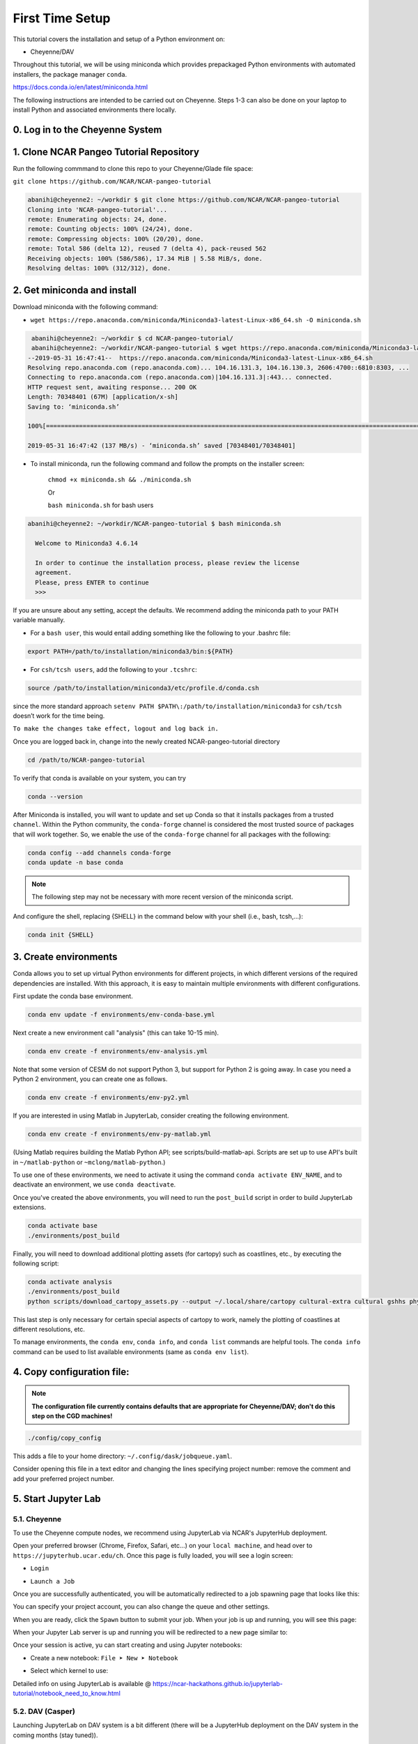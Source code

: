 First Time Setup
-----------------

This tutorial covers the installation and setup of a Python environment on:

- Cheyenne/DAV 

Throughout this tutorial, we will be using miniconda which provides 
prepackaged Python environments with automated installers, the package manager ``conda``.

https://docs.conda.io/en/latest/miniconda.html


The following instructions are intended to be carried out on Cheyenne. Steps 1-3 can also be done on your laptop to install Python and associated environments there locally. 


0. Log in to the Cheyenne System
~~~~~~~~~~~~~~~~~~~~~~~~~~~~~~~~~~~


1. Clone NCAR Pangeo Tutorial Repository
~~~~~~~~~~~~~~~~~~~~~~~~~~~~~~~~~~~~~~~~~


Run the following commmand to clone this repo to your Cheyenne/Glade file space:

``git clone https://github.com/NCAR/NCAR-pangeo-tutorial``

.. code:: bash 

   abanihi@cheyenne2: ~/workdir $ git clone https://github.com/NCAR/NCAR-pangeo-tutorial
   Cloning into 'NCAR-pangeo-tutorial'...
   remote: Enumerating objects: 24, done.
   remote: Counting objects: 100% (24/24), done.
   remote: Compressing objects: 100% (20/20), done.
   remote: Total 586 (delta 12), reused 7 (delta 4), pack-reused 562
   Receiving objects: 100% (586/586), 17.34 MiB | 5.58 MiB/s, done.
   Resolving deltas: 100% (312/312), done.


2. Get miniconda and install
~~~~~~~~~~~~~~~~~~~~~~~~~~~~

Download miniconda with the following command: 

- ``wget https://repo.anaconda.com/miniconda/Miniconda3-latest-Linux-x86_64.sh -O miniconda.sh``

.. code:: bash
    
    abanihi@cheyenne2: ~/workdir $ cd NCAR-pangeo-tutorial/
    abanihi@cheyenne2: ~/workdir/NCAR-pangeo-tutorial $ wget https://repo.anaconda.com/miniconda/Miniconda3-latest-Linux-x86_64.sh -O miniconda.sh
   --2019-05-31 16:47:41--  https://repo.anaconda.com/miniconda/Miniconda3-latest-Linux-x86_64.sh
   Resolving repo.anaconda.com (repo.anaconda.com)... 104.16.131.3, 104.16.130.3, 2606:4700::6810:8303, ...
   Connecting to repo.anaconda.com (repo.anaconda.com)|104.16.131.3|:443... connected.
   HTTP request sent, awaiting response... 200 OK
   Length: 70348401 (67M) [application/x-sh]
   Saving to: ‘miniconda.sh’

   100%[======================================================================================================================================================================================================================================>] 70,348,401   137MB/s   in 0.5s

   2019-05-31 16:47:42 (137 MB/s) - ‘miniconda.sh’ saved [70348401/70348401]
   
- To install miniconda, run the following command and follow the prompts on the installer screen:
   
   ``chmod +x miniconda.sh && ./miniconda.sh``
   
   Or 
   
   ``bash miniconda.sh`` for bash users
   
   
.. code:: bash

    abanihi@cheyenne2: ~/workdir/NCAR-pangeo-tutorial $ bash miniconda.sh

      Welcome to Miniconda3 4.6.14

      In order to continue the installation process, please review the license
      agreement.
      Please, press ENTER to continue
      >>>
      

If you are unsure about any setting, accept the defaults. We recommend adding the miniconda path to your PATH variable manually. 


- For a ``bash user``, this would entail adding something like the following to your .bashrc file:

.. code:: bash
   
   export PATH=/path/to/installation/miniconda3/bin:${PATH}


- For ``csh/tcsh users``, add the following to your ``.tcshrc``:

.. code:: bash

    source /path/to/installation/miniconda3/etc/profile.d/conda.csh

since the more standard approach ``setenv PATH $PATH\:/path/to/installation/miniconda3`` for ``csh/tcsh`` doesn’t work for the time being.

.. NOTE::

``To make the changes take effect, logout and log back in.``

  
Once you are logged back in, change into the newly created NCAR-pangeo-tutorial directory

.. code:: bash 

   cd /path/to/NCAR-pangeo-tutorial

To verify that conda is available on your system, you can try

.. code:: bash 

   conda --version 


After Miniconda is installed, you will want to update and set up Conda so that it
installs packages from a trusted ``channel``.  Within the Python community,
the ``conda-forge`` channel is considered the most trusted source of packages
that will work together.  So, we enable the use of the ``conda-forge`` channel
for all packages with the following:


.. code:: bash

    conda config --add channels conda-forge
    conda update -n base conda


.. NOTE::
 
   The following step may not be necessary with more recent version of the miniconda script.

And configure the shell, replacing {SHELL} in the command below with your shell (i.e., bash, tcsh,...):

.. code:: bash

   conda init {SHELL}


3. Create environments
~~~~~~~~~~~~~~~~~~~~~~~~

Conda allows you to set up virtual Python environments for different projects, 
in which different versions of the required dependencies are installed.
With this approach, it is easy to maintain multiple environments with different configurations. 


First update the conda base environment.

.. code:: bash

  conda env update -f environments/env-conda-base.yml


Next create a new environment call "analysis" (this can take 10-15 min).

.. code:: bash

  conda env create -f environments/env-analysis.yml

Note that some version of CESM do not support Python 3, but support for Python 2 is going away. 
In case you need a Python 2 environment, you can create one as follows.

.. code:: bash

   conda env create -f environments/env-py2.yml

If you are interested in using Matlab in JupyterLab, consider creating the following environment.

.. code:: bash

  conda env create -f environments/env-py-matlab.yml

(Using Matlab requires building the Matlab Python API; see scripts/build-matlab-api.  Scripts are set up to use API's built in ``~/matlab-python`` or ``~mclong/matlab-python``.)

To use one of these environments, we need to activate it using the command ``conda activate ENV_NAME``, and to 
deactivate an environment, we use ``conda deactivate``. 


Once you've created the above environments, you will need to run the ``post_build``
script in order to build JupyterLab extensions.

.. code:: bash

  conda activate base
  ./environments/post_build
  

Finally, you will need to download additional plotting assets (for cartopy) such as coastlines, etc., by executing the following script:


.. code:: bash
   
   conda activate analysis
   ./environments/post_build
   python scripts/download_cartopy_assets.py --output ~/.local/share/cartopy cultural-extra cultural gshhs physical
   
 
This last step is only necessary for certain special aspects of cartopy to work, namely the plotting of coastlines at different resolutions, etc.


To manage environments, the ``conda env``, ``conda info``, and ``conda list`` commands
are helpful tools. The ``conda info`` command can be used to list available environments (same as ``conda env list``).



4. Copy configuration file:
~~~~~~~~~~~~~~~~~~~~~~~~~~~~

.. note::
   
   **The configuration file currently contains defaults that are appropriate for Cheyenne/DAV; don't do this step on the CGD machines!**

.. code:: bash

   ./config/copy_config

This adds a file to your home directory: ``~/.config/dask/jobqueue.yaml``.

Consider opening this file in a text editor and changing the lines specifying project number: remove the comment and add your preferred project number. 



5. Start Jupyter Lab
~~~~~~~~~~~~~~~~~~~~~

5.1. Cheyenne
++++++++++++++


To use the Cheyenne compute nodes, we recommend using JupyterLab via NCAR's JupyterHub deployment. 

Open your preferred browser (Chrome, Firefox, Safari, etc...) on your ``local machine``, and head over to ``https://jupyterhub.ucar.edu/ch``. Once this page is fully loaded, you will see a login screen:

- ``Login``


.. image:: assets/img/login.png
   :alt: JHUB-LOGIN
   :align: center



- ``Launch a Job``


Once you are successfully authenticated, you will be automatically redirected to a job spawning page that looks like this:

.. image:: assets/img/job.png
   :alt: JHUB-JOB
   :align: center


You can specify your project account, you can also change the queue and other settings.

When you are ready, click the ``Spawn`` button to submit your job.  When your job is up and running, you will see this page:


.. image:: assets/img/spawner.png
   :alt: JHUB-SPAWNER
   :align: center



When your Jupyter Lab server is up and running you will be redirected to a new page similar to:

.. image:: assets/img/launcher.png
   :alt: JHUB-LAUNCHER
   :align: center

Once your session is active, yu can start creating and using Jupyter notebooks:


- Create a new notebook: ``File ➤ New ➤ Notebook``

.. image:: https://i.imgur.com/pXpwUXC.png
   :alt: launch
   :align: center


- Select which kernel to use:

.. image:: https://i.imgur.com/q8LDBCj.png
   :alt: prompt
   :align: center

.. image:: https://i.imgur.com/zoGymUm.png
   :alt: select-kernel
   :align: center


Detailed info on using JupyterLab is 
available @ https://ncar-hackathons.github.io/jupyterlab-tutorial/notebook_need_to_know.html




5.2. DAV (Casper)
++++++++++++++++++++

Launching JupyterLab on DAV system is a bit different (there will be a JupyterHub deployment on the DAV system in the coming months (stay tuned)). 


For the time being, in order to run Jupyter Lab on the DAV system, you will need to use SSH tunneling scripts provided in ``scripts/jlab-dav``


- From one of Cheyenne's logging nodes, run the following command:


.. code:: bash

  cd scripts
  ./jlab-dav
  

These scripts print instructions for how to SSH into the machine with an SSH tunnel that enables connecting to the compute node where JupyterLab is running. 

Once you have made this SSH connection, open your preferred browser on your local machine and go to the address: localhost:8888 (or whichever port specified in the jlab script).

If you want to use Matlab, you must add a flag to enable the module load; for instance:

.. code:: bash

  cd scripts
  ./jlab-dav --matlab



5.3. Running JupyterLab Locally
+++++++++++++++++++++++++++++++++

For those interested in running JupyterLab on their local machine, after installing conda and creating a conda environment with required libraries including JupyterLab, you can simply run the following command, and follow the printed instructions on the console:

.. code:: bash

   jupyter lab


.. note::

   ``This command allows the user to run jupyter lab on their local machine only (no access to Cheyenne, DAV, or any other remote system)``. 
   



